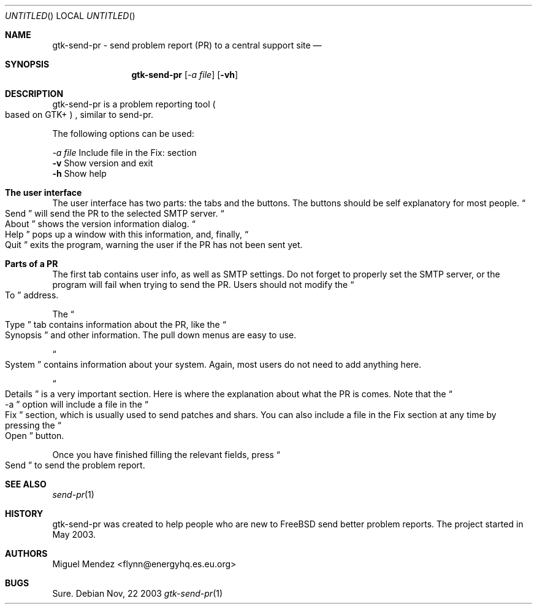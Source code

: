 .Dd Nov, 22 2003
.Os 
.Dt "gtk-send-pr" 1 CON
.Sh NAME
.Nm gtk-send-pr - send problem report (PR) to a central support site
.Nd 
.Sh SYNOPSIS
.Nm
.Op Ar \-a file
.Op Fl vh
.Sh DESCRIPTION
gtk-send-pr is a problem reporting tool 
.Po based on GTK+
.Pc 
, similar to send-pr.
.Pp
The following options can be used:
.Pp
.Ar \-a file
Include file in the Fix: section
.br
.Fl v
Show version and exit
.br
.Fl h
Show help
.br
.Sh The user interface
The user interface has two parts: the tabs and the buttons. The buttons should be self explanatory 
for most people. 
.Do
Send
.Dc will send the PR to the selected SMTP server.
.Do
About
.Dc shows the version information dialog.
.Do
Help
.Dc pops up a window with this information, and, finally,
.Do
Quit
.Dc exits the program, warning the user if the PR has not been sent yet.
.Sh Parts of a PR
The first tab contains user info, as well as SMTP settings. Do not forget 
to properly set the SMTP server, or the program will fail when trying to 
send the PR. Users should not modify the 
.Do
To
.Dc address.
.Pp
The 
.Do
Type
.Dc tab contains information about the PR, like the 
.Do
Synopsis
.Dc and other information. The pull down menus are easy to use.
.Pp
.Do
System
.Dc contains information about your system. Again, most users do not need 
to add anything here.
.Pp
.Do
Details
.Dc is a very important section. Here is where the explanation about what the PR is 
comes. Note that the
.Do
-a
.Dc option will include a file in the 
.Do
Fix
.Dc section, which is usually used to send patches and shars. You can also include a file in the Fix section
at any time by pressing the 
.Do
Open
.Dc button.
.Pp
Once you have finished filling the relevant fields, press
.Do
Send
.Dc to send the problem report.
.Sh SEE ALSO
.Xr send-pr 1
.Sh HISTORY
gtk-send-pr was created to help people who are new to FreeBSD send better problem reports. The project 
started in May 2003.
.Sh AUTHORS
.An "Miguel Mendez" Aq flynn@energyhq.es.eu.org
.Sh BUGS
Sure.
